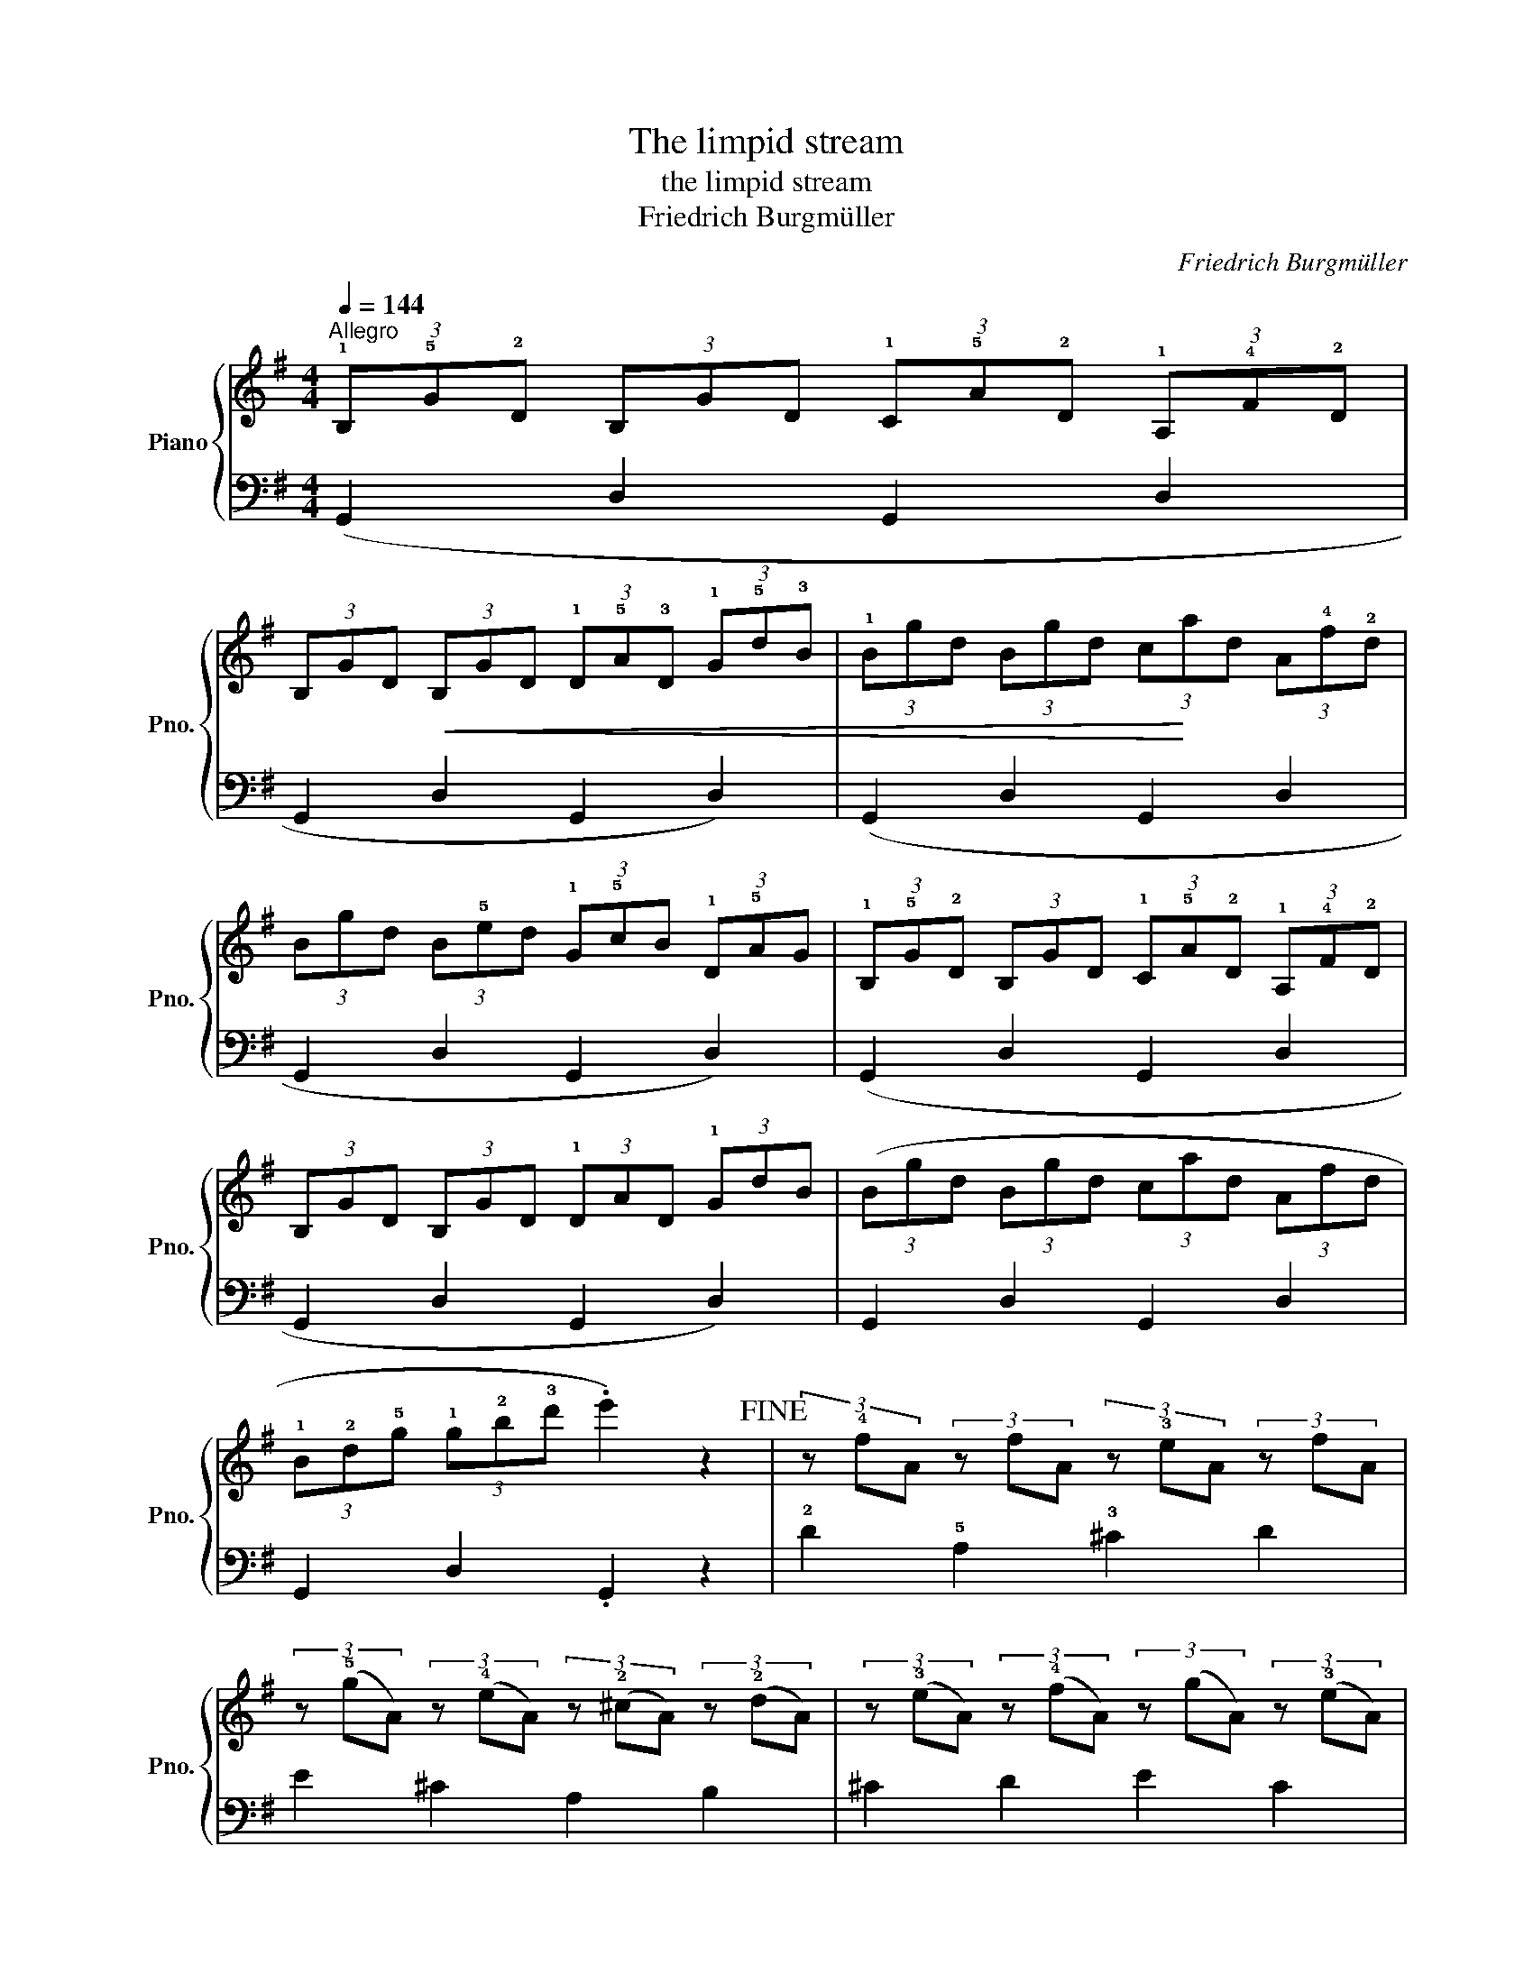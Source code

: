 X:1
T:The limpid stream
T:the limpid stream
T:Friedrich Burgmüller
C:Friedrich Burgmüller
%%score { 1 | 2 }
L:1/8
Q:1/4=144
M:4/4
K:G
V:1 treble nm="Piano" snm="Pno."
V:2 bass 
V:1
"^Allegro" (3!1!B,!5!G!2!D (3B,GD (3!1!C!5!A!2!D (3!1!A,!4!F!2!D | %1
 (3B,GD!<(! (3B,GD (3!1!D!5!A!3!D (3!1!G!5!d!3!B | (3!1!Bgd (3Bgd (3c!<)!ad (3A!4!f!2!d | %3
 (3Bgd (3B!5!ed (3!1!G!5!cB (3!1!D!5!AG | (3!1!B,!5!G!2!D (3B,GD (3!1!C!5!A!2!D (3!1!A,!4!F!2!D | %5
 (3B,GD (3B,GD (3!1!DAD (3!1!GdB | (3(Bgd (3Bgd (3cad (3Afd | %7
 (3!1!B!2!d!5!g (3!1!g!2!b!3!d' .e'2) z2!fine! | (3z !4!fA (3z fA (3z !3!eA (3z fA | %9
 (3z (!5!gA) (3z (!4!eA) (3z (!2!^cA) (3z (!2!dA) | (3z (!3!eA) (3z (!4!fA) (3z (gA) (3z (!3!eA) | %11
 (3z (!4!fA) (3z (!3!eA) (3z (!2!dA) (3z (!3!eA) |!p! (3z (!4!fA) (3z (fA) (3z (!3!eA) (3z (fA) | %13
 (3z (!4!gA) (3z (eA) (3z (!3!^cA) (3z (dA) | (3z (!4!eA) (3z (fA) (3z (!3!gA) (3z (^cA) | %15
 (3!4!ded (3cB!1!A (3!4!GFE (3!1!D!3!^C!2!=C!D.C.! |] %16
V:2
 (G,,2 D,2 G,,2 D,2 | G,,2 D,2 G,,2 D,2) | (G,,2 D,2 G,,2 D,2 | G,,2 D,2 G,,2 D,2) | %4
 (G,,2 D,2 G,,2 D,2 | G,,2 D,2 G,,2 D,2) | G,,2 D,2 G,,2 D,2 | G,,2 D,2 .G,,2 z2 | %8
 !2!D2 !5!A,2 !3!^C2 D2 | E2 ^C2 A,2 B,2 | ^C2 D2 E2 C2 | !2!D2 !1!G2 !2!F2 !1!E2 | %12
 !2!D2 !5!A,2 !3!^C2 D2 | E2 ^C2 A,2 B,2 | ^C2 D2 !1!E2 !2!G2 | !3!F2 z2 z4 |] %16

